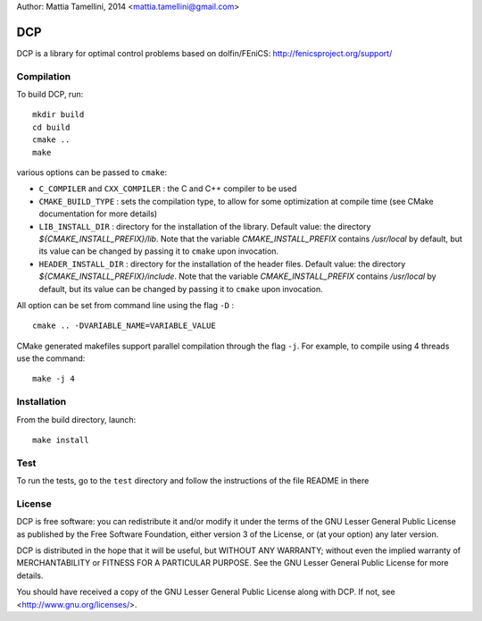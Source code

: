Author: Mattia Tamellini, 2014  <mattia.tamellini@gmail.com>

===
DCP
===

DCP is a library for optimal control problems based on dolfin/FEniCS: http://fenicsproject.org/support/

Compilation
===========

To build DCP, run::

    mkdir build
    cd build
    cmake ..
    make

various options can be passed to ``cmake``:  

- ``C_COMPILER`` and ``CXX_COMPILER`` : the C and C++ compiler to be used

- ``CMAKE_BUILD_TYPE`` : sets the compilation type, to allow for some optimization at
  compile time (see CMake documentation for more details)

- ``LIB_INSTALL_DIR`` : directory for the installation of the library. 
  Default value: the directory `${CMAKE_INSTALL_PREFIX}/lib`. Note that the variable
  `CMAKE_INSTALL_PREFIX` contains `/usr/local` by default, but its value can be
  changed by passing it to ``cmake`` upon invocation.

- ``HEADER_INSTALL_DIR`` : directory for the installation of the header files. 
  Default value: the directory `${CMAKE_INSTALL_PREFIX}/include`. Note that the variable
  `CMAKE_INSTALL_PREFIX` contains `/usr/local` by default, but its value can be
  changed by passing it to ``cmake`` upon invocation.

All option can be set from command line using the flag ``-D`` : ::

    cmake .. -DVARIABLE_NAME=VARIABLE_VALUE   


CMake generated makefiles support parallel compilation through the flag ``-j``. 
For example, to compile using 4 threads use the command: ::
    
    make -j 4


Installation
============

From the build directory, launch::
    
    make install


Test
====

To run the tests, go to the ``test`` directory and follow the instructions of the file README in there
  
License
=======

DCP is free software: you can redistribute it and/or modify
it under the terms of the GNU Lesser General Public License as published by
the Free Software Foundation, either version 3 of the License, or
(at your option) any later version.

DCP is distributed in the hope that it will be useful,
but WITHOUT ANY WARRANTY; without even the implied warranty of
MERCHANTABILITY or FITNESS FOR A PARTICULAR PURPOSE. See the
GNU Lesser General Public License for more details.

You should have received a copy of the GNU Lesser General Public License
along with DCP. If not, see <http://www.gnu.org/licenses/>.
